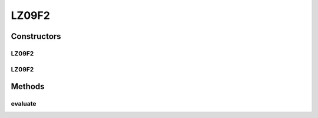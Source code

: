 .. java:import:: org.uma.jmetal.problem.impl AbstractDoubleProblem

.. java:import:: org.uma.jmetal.solution DoubleSolution

.. java:import:: org.uma.jmetal.util JMetalException

.. java:import:: java.util ArrayList

.. java:import:: java.util List

LZ09F2
======

.. java:package:: org.uma.jmetal.problem.multiobjective.lz09
   :noindex:

.. java:type:: @SuppressWarnings public class LZ09F2 extends AbstractDoubleProblem

   Class representing problem LZ09F2

Constructors
------------
LZ09F2
^^^^^^

.. java:constructor:: public LZ09F2()
   :outertype: LZ09F2

   Creates a default LZ09F2 problem (30 variables and 3 objectives)

LZ09F2
^^^^^^

.. java:constructor:: public LZ09F2(Integer ptype, Integer dtype, Integer ltype) throws JMetalException
   :outertype: LZ09F2

   Creates a LZ09F2 problem instance

Methods
-------
evaluate
^^^^^^^^

.. java:method:: public void evaluate(DoubleSolution solution)
   :outertype: LZ09F2

   Evaluate() method

